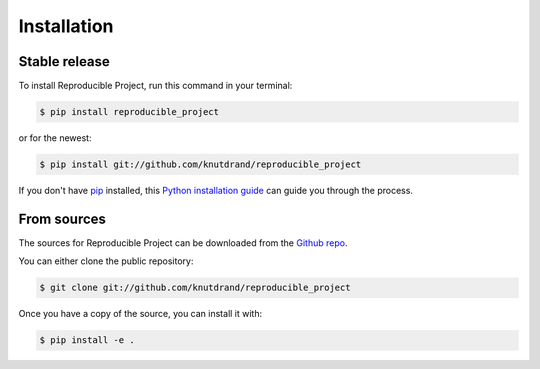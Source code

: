 .. highlight:: shell

============
Installation
============


Stable release
--------------

To install Reproducible Project, run this command in your terminal:

.. code-block:: console

    $ pip install reproducible_project

or for the newest:

.. code-block:: console

    $ pip install git://github.com/knutdrand/reproducible_project


If you don't have `pip`_ installed, this `Python installation guide`_ can guide
you through the process.

.. _pip: https://pip.pypa.io
.. _Python installation guide: http://docs.python-guide.org/en/latest/starting/installation/


From sources
------------

The sources for Reproducible Project can be downloaded from the `Github repo`_.

You can either clone the public repository:

.. code-block:: console

    $ git clone git://github.com/knutdrand/reproducible_project

Once you have a copy of the source, you can install it with:

.. code-block:: console

    $ pip install -e .


.. _Github repo: https://github.com/knutdrand/reproducible_project
.. _tarball: https://github.com/knutdrand/reproducible_project/tarball/master
